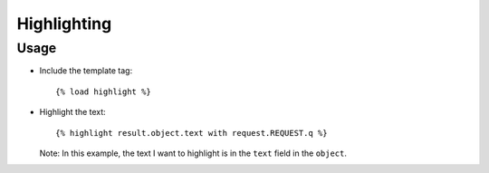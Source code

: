 Highlighting
************

Usage
=====

- Include the template tag:

  ::

    {% load highlight %}

- Highlight the text:

  ::

    {% highlight result.object.text with request.REQUEST.q %}

  Note: In this example, the text I want to highlight is in the ``text`` field
  in the ``object``.

